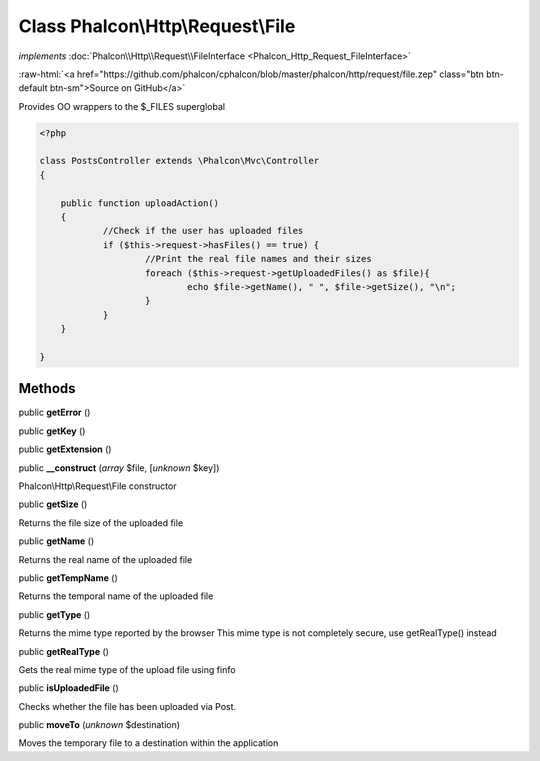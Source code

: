Class **Phalcon\\Http\\Request\\File**
======================================

*implements* :doc:`Phalcon\\Http\\Request\\FileInterface <Phalcon_Http_Request_FileInterface>`

.. role:: raw-html(raw)
   :format: html

:raw-html:`<a href="https://github.com/phalcon/cphalcon/blob/master/phalcon/http/request/file.zep" class="btn btn-default btn-sm">Source on GitHub</a>`

Provides OO wrappers to the $_FILES superglobal  

.. code-block:: php

    <?php

    class PostsController extends \Phalcon\Mvc\Controller
    {
    
    	public function uploadAction()
    	{
    		//Check if the user has uploaded files
    		if ($this->request->hasFiles() == true) {
    			//Print the real file names and their sizes
    			foreach ($this->request->getUploadedFiles() as $file){
    				echo $file->getName(), " ", $file->getSize(), "\n";
    			}
    		}
    	}
    
    }



Methods
-------

public  **getError** ()





public  **getKey** ()





public  **getExtension** ()





public  **__construct** (*array* $file, [*unknown* $key])

Phalcon\\Http\\Request\\File constructor



public  **getSize** ()

Returns the file size of the uploaded file



public  **getName** ()

Returns the real name of the uploaded file



public  **getTempName** ()

Returns the temporal name of the uploaded file



public  **getType** ()

Returns the mime type reported by the browser This mime type is not completely secure, use getRealType() instead



public  **getRealType** ()

Gets the real mime type of the upload file using finfo



public  **isUploadedFile** ()

Checks whether the file has been uploaded via Post.



public  **moveTo** (*unknown* $destination)

Moves the temporary file to a destination within the application



